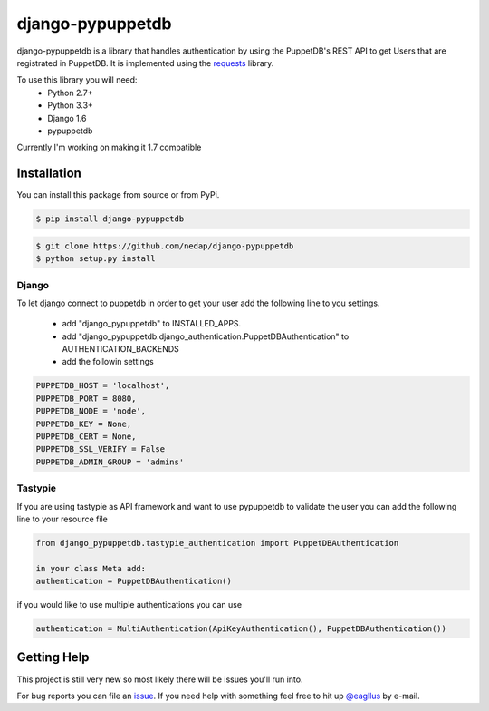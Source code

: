 #################
django-pypuppetdb
#################

.. image:: https://api.travis-ci.org/nedap/django-pypuppetdb.png
   :target: https://travis-ci.org/nedap/django-pypuppetdb

.. image:: https://coveralls.io/repos/nedap/django-pypuppetdb/badge.png
   :target: https://coveralls.io/r/nedap/django-pypuppetdb

.. image:: https://pypip.in/d/django_pypuppetdb/badge.png
   :target: https://pypi.python.org/pypi/django_pypuppetdb

.. image:: https://pypip.in/v/django_pypuppetdb/badge.png
   :target: https://crate.io/packages/django-pypuppetdb

django-pypuppetdb is a library that handles authentication
by using the PuppetDB's REST API to get Users that are registrated
in PuppetDB. It is implemented using the `requests`_ library.

.. _requests: http://docs.python-requests.org/en/latest/

To use this library you will need:
    * Python 2.7+
    * Python 3.3+
    * Django 1.6
    * pypuppetdb

Currently I'm working on making it 1.7 compatible

Installation
============

You can install this package from source or from PyPi.

.. code-block:: bash

    $ pip install django-pypuppetdb

.. code-block:: bash

    $ git clone https://github.com/nedap/django-pypuppetdb
    $ python setup.py install

Django
------

To let django connect to puppetdb in order to get your user
add the following line to you settings.

    * add "django_pypuppetdb" to INSTALLED_APPS.
    * add "django_pypuppetdb.django_authentication.PuppetDBAuthentication" to AUTHENTICATION_BACKENDS

    * add the followin settings

.. code-block:: python

        PUPPETDB_HOST = 'localhost',
        PUPPETDB_PORT = 8080,
        PUPPETDB_NODE = 'node',
        PUPPETDB_KEY = None,
        PUPPETDB_CERT = None,
        PUPPETDB_SSL_VERIFY = False
        PUPPETDB_ADMIN_GROUP = 'admins'

Tastypie
--------

If you are using tastypie as API framework and want to use pypuppetdb to
validate the user you can add the following line to your resource file

.. code-block:: python

    from django_pypuppetdb.tastypie_authentication import PuppetDBAuthentication

    in your class Meta add:
    authentication = PuppetDBAuthentication()

if you would like to use multiple authentications you can use

.. code-block:: python

    authentication = MultiAuthentication(ApiKeyAuthentication(), PuppetDBAuthentication())

Getting Help
============
This project is still very new so most likely there will be issues
you'll run into.

For bug reports you can file an `issue`_. If you need help with something
feel free to hit up `@eagllus`_ by e-mail.

.. _issue: https://github.com/nedap/pypuppetdb/issues
.. _@eagllus: https://github.com/eagllus